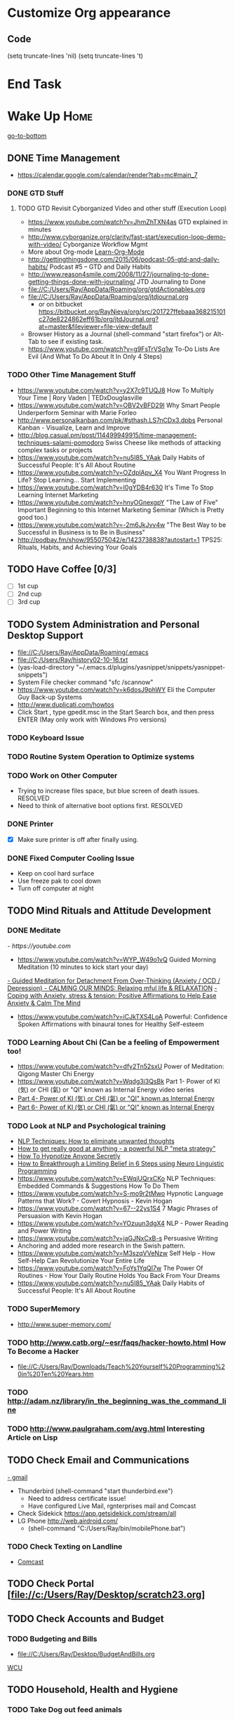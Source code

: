 
* Customize Org appearance
** Code
(setq truncate-lines 'nil) (setq truncate-lines 't)

* End Task
* Wake Up							       :Home:
[[go-to-bottom]]

** DONE Time Management
   - https://calendar.google.com/calendar/render?tab=mc#main_7
*** DONE GTD Stuff
**** TODO GTD Revisit Cyborganized Video and other stuff (Execution Loop)
    - https://www.youtube.com/watch?v=JhmZhTXN4as   GTD explained in minutes
    - http://www.cyborganize.org/clarity/fast-start/execution-loop-demo-with-video/  Cyborganize Workflow Mgmt
    - More about Org-mode [[Learn-Org-Mode]]
    - http://gettingthingsdone.com/2015/06/podcast-05-gtd-and-daily-habits/  Podcast #5 – GTD and Daily Habits
    - http://www.reason4smile.com/2008/11/27/journaling-to-done-getting-things-done-with-journaling/ JTD Journaling to Done
    - file://C:/Users/Ray/AppData/Roaming/org/gtdActionables.org
    - file://C:/Users/Ray/AppData/Roaming/org/jtdjournal.org
      - or on bitbucket https://bitbucket.org/RayNieva/org/src/201727ffebaaa368215101c27de8224862eff61b/org/jtdJournal.org?at=master&fileviewer=file-view-default
    - Browser History as a Journal (shell-command "start firefox") or Alt-Tab to see if existing task.
    - https://www.youtube.com/watch?v=g9FsTrVSg1w To-Do Lists Are Evil (And What To Do About It In Only 4 Steps)


*** TODO Other Time Management Stuff
   - https://www.youtube.com/watch?v=y2X7c9TUQJ8 How To Multiply Your Time | Rory Vaden | TEDxDouglasville
   - https://www.youtube.com/watch?v=OBV2vBFD29I Why Smart People Underperform Seminar with Marie Forleo
   - http://www.personalkanban.com/pk/#sthash.LS7nCDx3.dpbs Personal Kanban - Visualize, Learn and Improve
   - http://blog.casual.pm/post/114499949915/time-management-techniques-salami-pomodoro Swiss Cheese like methods of attacking
     complex tasks or projects
   - https://www.youtube.com/watch?v=nu5I85_YAak Daily Habits of Successful People: It's All About Routine
   - https://www.youtube.com/watch?v=OZdplApv_X4 You Want Progress In Life? Stop Learning... Start Implementing
   - https://www.youtube.com/watch?v=I0gYDB4r630 It's Time To Stop Learning Internet Marketing
   - https://www.youtube.com/watch?v=hnyOGnexgpY "The Law of Five" Important Beginning to this Internet Marketing Seminar (Which is Pretty good too.)
   - https://www.youtube.com/watch?v=-2m6JkJvv4w "The Best Way to be Successful in Business is to Be in Business"
   - http://podbay.fm/show/955075042/e/1423738838?autostart=1  TPS25: Rituals, Habits, and Achieving Your Goals

** TODO Have Coffee [0/3]
   - [ ] 1st cup
   - [ ] 2nd cup
   - [ ] 3rd cup


     
** TODO System Administration and Personal Desktop Support
   - file://C:/Users/Ray/AppData/Roaming/.emacs
   - file://C:/Users/Ray/history02-10-16.txt
   - (yas-load-directory "~/.emacs.d/plugins/yasnippet/snippets/yasnippet-snippets")
   - System File checker command "sfc /scannow"
   - https://www.youtube.com/watch?v=k6dosJ9phWY Eli the Computer Guy Back-up Systems
   - http://www.duplicati.com/howtos
   - Click Start , type gpedit.msc in the Start Search box, and then press ENTER (May only work with Windows Pro versions)

*** TODO Keyboard Issue
*** TODO Routine System Operation to Optimize systems
*** TODO Work on Other Computer
    - Trying to increase files space, but blue screen of death issues. RESOLVED
    - Need to think of alternative boot options first. RESOLVED

*** DONE Printer
    - [X] Make sure printer is off after finally using.
*** DONE Fixed Computer Cooling Issue
    - Keep on cool hard surface
    - Use freeze pak to cool down
    - Turn off computer at night
** TODO Mind Rituals and Attitude Development
*** DONE Meditate
[[  - https://youtube.com]]
  - https://www.youtube.com/watch?v=WYP_W49o1vQ Guided Morning Meditation (10 minutes to kick start your day) 
[[https://www.youtube.com/watch?v=1vx8iUvfyCY&list=PLO9OtUmChpP_I3ALG2Zl_LcR53um6zSyu][  - Guided Meditation for Detachment From Over-Thinking (Anxiety / OCD / Depression) ]]
[[https://www.youtube.com/watch?v=tOQaVSX-N4c][  - CALMING OUR MINDS: Relaxing mful life & RELAXATION]]
[[https://www.youtube.com/watch?v=uPWqs8hOzmQ][  - Coping with Anxiety, stress & tension: Positive Affirmations to Help Ease Anxiety & Calm The Mind ]]
   - https://www.youtube.com/watch?v=iCJkTXS4LoA  Powerful: Confidence Spoken Affirmations with binaural tones for Healthy Self-esteem

*** TODO Learning About Chi (Can be a feeling of Empowerment too!
    - https://www.youtube.com/watch?v=dfy2Tn52sxU  Power of Meditation: Qigong Master Chi Energy
    - https://www.youtube.com/watch?v=Wqdg3i3QsBk  Part 1- Power of KI (気) or CHI (氣) or "QI" known as Internal Energy video series
    - [[https://www.youtube.com/watch?v=Wg3uZgx6f4g&ebc=ANyPxKp3_CnvhYZNsXif1CouZ3K2H2Ms316jBl2w12p6redN7tOp-W4ol0wgJFuE-RvN2BZfVkGbWwYrjOQQ-yLMBTdy_FHwlw#t=293.123061][Part 4- Power of KI (気) or CHI (氣) or "QI" known as Internal Energy]]    
    - [[https://www.youtube.com/watch?v=pLAg2pV2qMU][Part 6- Power of KI (気) or CHI (氣) or "QI" known as Internal Energy]]    

*** TODO Look at NLP and Psychological training
    - [[https://www.youtube.com/watch?v=f81dxIXADfc][NLP Techniques: How to eliminate unwanted thoughts ]]
    - [[https://www.youtube.com/watch?v=LJkwbq8Nsw8][How to get really good at anything - a powerful NLP "meta strategy" ]]
    - [[https://www.youtube.com/watch?v=MldFdYzyIuk][How To Hypnotize Anyone Secretly]]
    - [[https://www.youtube.com/watch?v=y1m_Jgkrz_A][How to Breakthrough a Limiting Belief in 6 Steps using Neuro Linguistic Programming ]]
    - https://www.youtube.com/watch?v=EWqjUQrxCKo NLP Techniques: Embedded Commands & Suggestions How To Do Them
    - https://www.youtube.com/watch?v=S-mo9r2tMwo Hypnotic Language Patterns that Work? - Covert Hypnosis - Kevin Hogan
    - https://www.youtube.com/watch?v=67--22ys1S4 7 Magic Phrases of Persuasion with Kevin Hogan
    - https://www.youtube.com/watch?v=YOzuun3dgX4 NLP - Power Reading and Power Writing
    - https://www.youtube.com/watch?v=jaGJNxCxB-s Persuasive Writing
    - Anchoring and added more research in the Swish pattern.
    - https://www.youtube.com/watch?v=M3szqVVeNzw Self Help - How Self-Help Can Revolutionize Your Entire Life
    - https://www.youtube.com/watch?v=FoYs1YqQI7w  The Power Of Routines - How Your Daily Routine Holds You Back From Your Dreams
    - https://www.youtube.com/watch?v=nu5I85_YAak Daily Habits of Successful People: It's All About Routine 
*** TODO SuperMemory
    -  http://www.super-memory.com/

*** TODO http://www.catb.org/~esr/faqs/hacker-howto.html  How To Become a Hacker
    - file://C:/Users/Ray/Downloads/Teach%20Yourself%20Programming%20in%20Ten%20Years.htm

*** TODO http://adam.nz/library/in_the_beginning_was_the_command_line

*** TODO http://www.paulgraham.com/avg.html  Interesting Article on Lisp

    
** TODO Check Email and Communications
   [[https://gmail.com][- gmail]]
   * Thunderbird (shell-command "start thunderbird.exe")
     * Need to address certificate issue!
     * Have configured Live Mail, rgnterprises mail and Comcast
   * Check Sidekick https://app.getsidekick.com/stream/all
   * LG Phone http://web.airdroid.com/
     * (shell-command "C:/Users/Ray/bin/mobilePhone.bat")

*** TODO Check Texting on Landline
    - [[http://my.xfinity.com/?cid=cust][Comcast]]


** TODO Check Portal [file://c:/Users/Ray/Desktop/scratch23.org]
** TODO Check Accounts and Budget

*** TODO Budgeting and Bills
        - file://C:/Users/Ray/Desktop/BudgetAndBills.org


[[https://www.wcu.com/home/home][WCU]]



    


** TODO Household, Health and Hygiene
*** TODO Take Dog out feed animals
*** TODO Clean Cat Box

*** TODO Brush Teeth and Oral Hygiene

*** TODO Prescription Medicine

*** TODO Take shower

*** TODO Kitchen Clean-up
*** TODO Do Laundry

*** TODO Bathroom Clean-up
*** TODO Vacuum Floor
*** DONE Cut Lawn
*** TODO Take Out Trash and/or Recycling
*** TODO Clean-up Shoveling
** End Task


 
* TODO Start Working at home					       :Home:


*** TODO Freelance Research Top Ideas
    - Yasnippet and like type of programs as discovered on Github research
    - Org-mode for Journaling maybe integrate with Evernote?
    - Sexual Energy Sublimation (Also related to NLP Anchoring?)
    - Youtube Research (this can be very "free lance")

*** TODO Master Subjects


**** TODO PostgresSQL

**** TODO ROR Ruby on Rails <<Ruby-on-Rails>>
     - M-X  inf-ruby starts Ruby Shell in EMACS buffer. (execute-extended-command "command") means M-x
     - file://c:/users/ray/bin/practice.rb
     - http://ruby.bastardsbook.com/chapters/loops/
     - http://ruby.bastardsbook.com/chapters/methods/

***** DONE http://installfest.railsbridge.org/installfest/windows

***** DONE http://railsapps.github.io/installing-rails.html

***** DONE http://railsapps.github.io/what-is-ruby-rails.html
      
***** TODO Ruby on Rails Tutorial [0/1]
      1. [ ] https://www.railstutorial.org/book/beginning

***** TODO http://railsinstaller.org/en RailsInstaller

***** TODO http://guides.rubyonrails.org/getting_started.html

***** TODO https://www.softcover.io/read/e8898d1d/learn-rails-1

**** TODO Sharepoint Foundation     


**** DONE [[http://searchsoftwarequality.techtarget.com/definition/Scrum-sprint][Git, Sprint, Scrum]] and Agile development
     - Github Account https://github.com/RayNieva
       - https://guides.github.com/features/mastering-markdown/
     - BitBucket Account https://bitbucket.org/RayNieva
     - C:\Users\Ray\AppData\Local\Programs\Git\git-bash.exe --cd-to-home
     - http://lifehacker.com/5983680/how-the-heck-do-i-use-github
     - file://C:/Users/Ray/Desktop/history03-11-16.txt
     - http://www.howtogeek.com/180167/htg-explains-what-is-github-and-what-do-geeks-use-it-for/
     - http://git-scm.com/book/en/v2/Getting-Started-Git-Basics
     - http://readwrite.com/2013/11/08/seven-ways-to-use-github-that-arent-coding
     - https://www.reddit.com/r/git/comments/1xymq2/do_people_use_git_for_things_other_than_software/
     - Heroku https://id.heroku.com/login
     - JIRA https://www.atlassian.com/software/jira/try Free for first month.

**** TODO Screen Scraper and Web Automation
     - https://github.com/scrapy/scrapy/wiki/How-to-Install-Scrapy-0.14-in-a-64-bit-Windows-7-Environment#The_information_below_will_no_longer_be_updated_Please_visit_the_original_page_at_httpsteamforgenetwikiindexphpHow_to_Install_Scrapy_in_64bit_Windows_7
     - http://scrapy.org/
     - http://irobotsoft.com/
     

**** TODO SQL Server
     1. runas /user:raynieva2\admin cmd
     2. services.msc (in new admin command shell) start appropriate service for SQL Server
     3. C:\windows\system32>"C:\Program Files (x86)\Microsoft SQL Server\100\Tools\Binn\
VSShell\Common7\IDE\Ssms.exe" (in new admin command shell)
**** TODO Spiceworks
     - http://www.spiceworks.com (login company is RGNterprises.net)

**** TODO Javascript and JQuery

     - https://www.youtube.com/channel/UC-JQzTHQrVA8j-tamvy66fw EJ Media General Reference and Tutorials on the WEB
     - https://www.youtube.com/watch?v=QYw02Z9oUfs How to access Javascript console in various browsers.
     - http://www.andismith.com/blog/2011/11/25-dev-tool-secrets/
     - https://developer.mozilla.org/en-US/Learn/Common_questions/What_are_browser_developer_tools

**** TODO Windows Enterprise Server Administration
     - http://sourcedaddy.com/windows-7/managing-windows-7-in-domain.html
     - Lab Access to Windows 2012 AD Server https://technet.microsoft.com/en-us/virtuallabs/bb467605

**** TODO Powershell
     - Type Powershell on cmdline (storing history in bin)
     - https://www.youtube.com/watch?v=wqaqeUASxAs#t=14.060022 10 Basic Powershell Commands and how to output data to CSV formatting
     - https://www.youtube.com/watch?v=yKstEJKdc4o PowerShell with a focus on automation (HD) 
**** TODO Developer Force.com
     - http://developer.force.com


**** TODO XML/XSLT
     - Resume in XML file://c:/users/ray/documents/jobsearch/MasterTemplates
***** DONE Having resolved issues with getting Visual Studio to start as one of the XML editors. Will now use Eclipse too.
**** TODO MYSQL
     1. runas /user:raynieva2\admin cmd
     2. services.msc (in new admin command shell)
     3. C:\windows\system32>"C:\Program Files (x86)\ActiveDBSoft\FlySpeed SQL Query\FlyS
peed SQL Query.exe"

**** TODO Jruby Tutorial <<JRuby-Tutorial>>
     - C:\jruby-1.7.11\bin\pry
     - file://C://Users/ray/bin/practice.rb
     - http://www.techrepublic.com/article/jruby-an-introduction/
     - https://github.com/jruby/jruby/wiki/WalkthroughsAndTutorials
     - https://www.youtube.com/watch?v=vNHpsC5ng_E Design Patterns
     - http://phrogz.net/programmingruby/frameset.html Great Overview of Ruby Objects
     - http://www.tentackle.org/html/en/t_rails.html Tentackle


**** TODO IPython
     - file://C:\Users\Ray Open command line at Anaconda3 directory "Ipython" or "Ipython Notebook" or "IPython qtconsole"
     - file://C://Users/ray/bin/practice.py
**** TODO Learn Org Mode <<Learn-Org-Mode>>
[[https://video.search.yahoo.com/video/play;_ylt=A2KLqIDhyblWMmEAWvMsnIlQ;_ylu=X3oDMTByNDY3bGRuBHNlYwNzcgRzbGsDdmlkBHZ0aWQDBGdwb3MDNQ--?p=Org-capture+Tutorial&vid=0cdfe1c477a8bf9eedf5bdd40b1f8171&turl=http%3A%2F%2Ftse3.mm.bing.net%2Fth%3Fid%3DOVP.V38838c4a57439126162e4fe85ab3828f%26pid%3D15.1%26h%3D168%26w%3D300%26c%3D7%26rs%3D1&rurl=https%3A%2F%2Fwww.youtube.com%2Fwatch%3Fv%3DbzZ09dAbLEE&tit=Taking+Notes+In+Emacs+Org-Mode&c=4&h=168&w=300&l=1085&sigr=11bfaoro4&sigt=10u00jn8u&sigi=1311scajt&age=1408427461&fr2=p%3As%2Cv%3Av&fr=yhs-mozilla-001&hsimp=yhs-001&hspart=mozilla&tt=b][Watch Video]]

***** DONE Practice Check Boxes [100%]
      - [X] Checkbox 1
      - [X] Checkbox 2
      - [X] Checkbox 3
      - [X] Checkbox 4
      
***** TODO Another Tutorial on Org-Mode
      + [[https://www.youtube.com/watch?v=oJTwQvgfgMM][Video]]
      + Use Git to synchronize
      + [[https://www.youtube.com/watch?v=1-dUkyn_fZA][Emacs + org-mode + python in reproducible research; SciPy 2013 Presentation ]]
      + [[https://www.youtube.com/watch?v=dljNabciEGg][Literate Devops with Emacs ]]

***** TODO Emacs for Writers
      - [https://www.youtube.com/watch?v=FtieBc3KptU]
***** TODO Learning more about Capture-mode Emacs
      - [[http://orgmode.org/manual/Capture-templates.html#Capture-templates]
      - [[https://www.youtube.com/watch?v=KdcXu_RdKI0]

***** TODO Learn Bookmark and Bookmark Plus
      - https://www.emacswiki.org/emacs/BookMarks

***** TODO Learn Abbrev Mode
      - Learned about the 
       	;;;(add-to-list 'load-path "~/.emacs.d/elpa/yasnippet-0.8.0")
***** TODO Install and Learn Yasnippet
      - [file:/C:\Users\Ray\Documents\scratch1.org]
***** TODO Install and Learn Icicles

***** TODO Install and Learn Evil
      - [[https://www.youtube.com/watch?v=JWD1Fpdd4Pc][Evil Mode: Or, How I Learned to Stop Worrying and Love Emacs ]]
      - [[https://www.youtube.com/watch?v=_NUO4JEtkDw&list=PLR3yE6GYBLQDbn52K8F8eOusiqbB94ZDa][Learning Vim in a Week]]

***** DONE Learn Vim
      - M-X Shell  then type "start cmd" in spawned DOS shell navigate using "gotovim" then "vimtutor" in working directory as I have learned emacs does not always like heavy shell commands inside its process.
      - http://vim.wikia.com/wiki/Moving_around

***** TODO Learn Babel

***** DONE Debugged another issue with Emacs "Start cmd" vs "Cygstart cmd"

**** TODO Learn Vimperator
     - http://www.thegeekstuff.com/2009/05/firefox-add-on-vimperator-make-firefox-behave-like-vim/
**** TODO Concept of Workflow Automation

**** TODO Source Making
     - https://sourcemaking.com/ 
**** TODO Internet Marketing - What is it? <<Internet-Marketing>>
     - [[http://www.webopedia.com/TERM/I/internet_marketing.html][Webopedia]]
     - [http://homebusiness.about.com/od/marketingadvertising/a/IMarketing101.htm]
     - http://www.ericstips.com Below are the milestone lessons (in my judgement)
       - http://www.ericstips.com/tips/lesson4/  LESSON #4: 18 Ways to Make Money Online (In my way of thinking this is the prelude to Eric'sdecision to choose Infomarketing as his choice of on-line businesses.)
       - http://www.ericstips.com/tips/lesson19/ LESSON #19: How to Choose a Niche (Part 1)
       - http://www.ericstips.com/tips/lesson23/  LESSON #23: Choosing and Registering a Domain Name (This actually is the beginning of launching a website Eric prefers to orient his workflow based on product creation and choosing a domain name is integral to that process)
       - http://www.ericstips.com/tips/lesson33/ LESSON #33: Getting Started with WordPress (This is the beginning of setting up a blogging site in Wordpress) He does point out alternatives (I need to investigate ROR)
       - http://www.ericstips.com/tips/lesson44/ LESSON #44: Introduction to Information Products (This starts off his actual development of an Info Marketing Product itself as opposed to branding)
       - http://www.ericstips.com/tips/lesson59/ LESSON #59: Introduction to List Building (Heart and Soul of Internet Marketing.)
       - http://www.ericstips.com/tips/lesson72/ LESSON #72: Introduction to Web Traffic (This is the beginning 14 lessons on what we need todevelop in the way of true Internet Marketing promotion like List Building, Paid Traffic, SEO and Social Networking etc...)
       - http://www.ericstips.com/tips/lesson89/ LESSON #89: Introduction to Product Launches
       - 
     - http://www.meetup.com/WorcesterClub/

**** TODO Eclipse Tutorial
     - Upgraded to Eclipse RCP (How to use RCP?)
     - Command Line "start C:\Users\Ray\Downloads\eclipse-jee-mars-1-win32-x86_64\eclipse\eclipse"

***** TODO Eclipse/Java Tutorial Lessons
     - http://eclipsetutorial.sourceforge.net/totalbegginer01/lesson01.html
     - https://www.youtube.com/channel/UCd3Rh81577uByKQcXu10loQ/playlists?nohtml5=False Eclipse and Java  by Alex Tayor
**** TODO Hadoop
     - https://www.youtube.com/watch?v=AZovvBgRLIY  Apache Hadoop & Big Data 101: The Basics 

**** TODO Sidekick/Hubspo
*** TODO Visit ETRR Website and Opportunity Activities <<Opportunity-activities>>  [[Internet-Marketing]]
    - [http://www.etrcc.com] Initial visit to Framingham ETRR<2016-02-10 Wed>  
    - file://C:/Users/Ray/Desktop/scratch19.org  Job Search Workflow
    - [https://jobquest.detma.org/JobQuest/Default.aspx]
    - [file:/c:/Users/Ray/Documents/UnemploymentGuidelines.org]
    - Create Persuasive Cover Letter Template(s)
    - Job request ID 11978529
    - Mandatory Introductory Seminar on <2016-02-22 Mon 09:30>
    - Ditto Outputs Automated Data-Entry  M-X Shell  then type "start cmd" in spawned DOS shell type "start ditto"
    - YAML to produce "My Way or the Highway Format" http://www.convertcsv.com/yaml-to-csv.htm
    - Mandatory RESEA Meeting <2016-03-01 Tue>
    - https://www.youtube.com/watch?v=jETH9SI2zNQ Resume Writing Tips - The Secret Mindset For Writing a Perfect Resume
    - https://www.youtube.com/watch?v=xFngomrq58o How Recruiters Read Your Resume ... in 7 Seconds!
    - https://www.youtube.com/watch?v=_0fjkKCsM1w  How to Write a Winning Resume, with Ramit Sethi
    - https://www.youtube.com/watch?v=-2m6JkJvv4w  How to Start a Business with No Money
    - https://www.youtube.com/watch?v=UlALjp7SvQc 4 Resume Tips That You've Never Seen Before
    - Added Link on Part-time Job hunting  https://www.google.com/search?q=how+to+get+part-time+job+out+of+my+field&ie=utf-8&oe=utf-8
**** DONE Training Opportunities Program

**** DONE Sort of related need to build on-line presence LinkedIn, GitHub, Spiceworks and FaceBook.
    - https://www.youtube.com/watch?v=1EqJegxUnPA How to use LinkedIn Projects to highlight and link to your products and services.
    - https://azurecollier.com/2013/03/12/make-your-linkedin-profile-stand-out-by-adding-projects/
    - https://www.linkedin.com/pulse/20130721012242-52594-stop-don-t-send-that-resume
    - http://thenextweb.com/apps/2012/11/26/linkedin-quietly-discontinues-github-app-to-better-invest-resources-into-other-projects/#gref
    - On-line Presence
      - [ ] LinkedIn http://www.linkedin.com
      - [ ] RGNterprises.NET http://rgnterprises.net
	- [ ] Wordpress http://rgnterprises.net/wordpress
	- [ ] Joomla http://rgnterprises.net/joomla
	- [ ] Drupal http://rgnterprises.net/drupal
      - [X] Github
      - [ ] Github.io https://pages.github.com/
      - [ ] Hubpages
      - [ ] Twitter
      - [ ] Facebook
      - [ ] Article Directories
      - [ ] Hosted Sharepoint Site

**** DONE ETRR Meeting on Resumes			     :Framingham:Car:
     DEADLINE: <2016-03-22 Tue> at 9:15 AM

**** DONE ETRR Meeting on Cover Letters			     :Framingham:Car:
     DEADLINE: <2016-03-24 Thu> at 9:15 AM
**** DONE Electronice Resume 
     DEADLINE: <2016-04-12 Tue> at 9:15 AM  Need to reschedule this workshop.
**** TODO Avoiding Black Hole 
     DEADLINE: <2016-06-06 Mon> at 9:15 AM
**** Using Age to Advantage
     DEADLINE: <2016-06-08 Wed> at 9:15 AM
**** TODO Ace the Interview
     DEADLINE: <2016-06-15 Wed> at 9:15 AM


*** TODO Set-up rgnterprises mail in Thunderbird and Admin Website
    - Login to PWS
    - cpanel
      [[https://cloud8.hostgator.com:2083/][cpanel]]
    - [X] Was able to change by going to "settings" and putting the correct nameservers
      also found the error when using mxtoolbox.
    - [X] Removed Fetch Mail as cannot set-up SSL
    - [X] Set-up Under Construction Website

**** DONE Website Development
    - http://rgnterprises.net
    - http://rgnterprises.net/wordpress/wp-login.php
    - http://rgnterprises.net/joomla
    - http://rgnterprises.net/drupal
    - https://cp.cloudappsportal.com/Default.aspx?pid=Login&ReturnUrl=%2fDefault.aspx%3fpid%3dHome Hosted Sharepoint

*** End Task

* TODO Car Maintenance						   :Car:Home:

** DONE Wanted to pay Brian for fixing tire but he did not charge anything.

* TODO Grocery Shopping and Run Errands					:Car:
   - [X] Coffee 
   - [X] Creamer
   - [ ] Went to Oriental store in Littleton and purchased Tempura Sauce, Dashi and Rice Seasoning
   - [ ] Chuck roast, Pop corn butter 
   - [ ] Chicago Hotdogs: Poppy seeds, spray butter, buns, hotdogs, kosher dill pickles, relish, hamburgers 
   - [ ] Nabemono: Napa cabbage, green onions, mushrooms, salmon 
   - [ ] Cat litter 
   - [X] Sundry Items: Toilet Tissue, mouthwash, detergent, fabric softener
   - [X] Italian Sausages and French Bread
   - [ ] Tempura: Baking Powder, Kosher Salt, Chicken Wings, Vodka,Sweet Potato and Asparagus for Tempura
   - [ ] Propane?
   - [ ] Pizza toppings- Pepperoni, anchovy, mozzarella, mozzarella slices, tomato slices, pizza sauce
   - [ ] Stuff for Tikki Masala plus, naan bread, greek style yogurt, coriander, nutmeg, cumin, ginger, cardoman, tomato puree, dishwasher liquid
   - [ ] Stuff for Indian Soup, Reuben Sandwich and Coffee, creamer
   - [ ] Stuff for Chicken Piccatta and Pork/Chicken Tenkatsu
** TODO Return Bottles
** DONE Doctors Appointment



* TODO Dinner Ideas or Go Out or Order Out and after Dinner
    - Rotate chicken in NuWave
*** DONE Beef AND Chicken Sukiyaki Using NUWave PIC
*** DONE Heat Sukiyaki
*** DONE Dinner Made Stir Fry and fried rice
*** DONE Made Leftovers into Lo Mein (Hot and Spicy)
*** DONE Heated up on Turbo and then Nuwave Chicken and Brocoli with Tortellini soup
*** DONE Ordered Pizza
*** DONE Help make Onion Soup
*** DONE Went out for Cocktails and Dinner Bootleggers and Asian Imperial spent about $120
    - Sometimes at a bar you can do Business networking 
      not sure if anything will become of it, but got contacts card.

*** DONE Chuck Roast in NuWave using leftover Onion Soup and Pre/par Boiling carrots and potatoes
*** DONE Nabemono with Salmon, Leeks and Shitake Mushrooms
*** DONE Chicago Hotdogs
*** DONE Made some fantastic Chicken Wing Tempura (Recipe in Firefox Bookmarks) and Learned some new Tempura frying techniques.

*** DONE Made Chicken Picatta and roasted potatoes and carrots (by steaming first and then Nuwave roasting)

*** DONE Pizza on Grill

*** DONE Smorkasbork of Leftovers
*** DONE Made Chicken Tikki Masala
*** DONE Steamed Trout
*** DONE Reuben Sandwichs
*** DONE Spicy Cream of Tomato Indian Soup with Biscuit Ham Sliders
*** DONE Split Pea Soup, Irish Mashed Potatoes with cabbage
*** DONE Filipino dish(corned beef but added cabbage too) and Yesterday's soup
*** DONE Mongolian Sizzling Leftover Lamb using Nuwave PIC
*** DONE Made Indian Lamb dish with Leftover lamb, seasonings and yoghurt (do not add yoghurt when it is too hot)
*** DONE Made big pot of chili
*** DONE Teriyaki Subs
*** DONE Chicken Piccatta
*** DONE Mononabe Seafood Oriental Soup
*** DONE Pork and Chicken Tenkatsu

*** DONE From Leftover Chicken Tenkatsu made Chicken Supreme (Sauce converted from Bechamel Sauce and Home made chicken stock)
*** TODO Washed Dishes
*** DONE Returned Bottles
*** TODO Clean-out & Organize Frig

** End Task
* TODO Go to ETRR and or Interviews/Opportunity Meetings.    :Car:Framingham:
   - Registered in Jobquest
   - Talked to Counselor
   - Got information for Networking
   - Need to sign-up for ETR Activities
   - [X] Went for Introductory session Seminar <2016-02-22 Mon> at 9:30 AM
   - [X] Mandatory RESEA Meeting <2016-03-01 Tue>
   - [X] Went to Resume Development <2016-03-22 Tue> at 9:30 AM
   - [X] Went to Coverletter Class <2016-03-24 Thu> at 9:30 AM
   - [X] Went to Black Hole Class<2016-04-27 Wed> at 9:30 AM
   - [X] Initiated TOPs <2016-05-09 Mon> Might be too late.
   - [X] Now assigned to Career Advisor Joyce K
     

  

* TODO Joan Time						   :Home:Car:

** DONE Light Bulbs in Bathroom

** DONE Go to Maine with Joan					  :Car:Maine:

** DONE Prepare for Appraisal
** DONE Birthdays Help Joan
   - [X] Kelly and Pam
   - [X] Frederick (Spent 2 days almost all weekend on this)
   - [ ] Kim

** DONE Upstairs Consolidate Boxes
** TODO Send Message to Raymond  http://comcast.net 
** TODO Breakdown cellphone bill - make a spreadsheet and need to write letter
** DONE Easter
** DONE Doctors Appt with Joan
** DONE Go to Bank with Joan
** DONE Help Joan with Taxes
* TODO Family Time						   :Home:Car:
** DONE [#A] Babies Birthday					   :Home:Car:
*** DONE Make List
    - [X] Idea Clothes for babies
    - [X] Baskets for babies
    - [X] Toys for babies
    - [X] Easter theme?
*** DONE Birthday Party and Prep
    - [X] Make Baskets
    - [X] Go to Party
** DONE Family Visiting
    
      

* TODO Go Home							   :Car:Home:

** DONE Made Sukiyaki = Time Marker for initial visit to ETRR
   - Used Bobby Flay's recipe
     - 1/2 cup soy sauce
     - 1 to 1 1/2 cup broth (made from Udon Mix)
     - 1/4 cup Mirin
     - 

   DEADLINE: <2016-02-10 Wed>
* TODO Continue Working at Home					       :Home:

** TODO Worked on CH Tutorial (C++/C)
   - Seen recent Video of 10 most important languanges and C and especially C++ are ranked quite high

** TODO Looked at NLP and Psychological training

** TODO More Emacs and Evil Mode (Including Vim Study)
   - Set-up Yasnippet
   - Yasnippet and Ruby mode (For Loops)
   - DONE Revisit Cyborganized Video (Execution Loop)
    - http://www.cyborganize.org/clarity/fast-start/execution-loop-demo-with-video/  Cyborganize Workflow Mgmt

** TODO Eclipse and Upgrade to Eclipse to include RCP

** TODO Org-Mode



** TODO Opportunity Activities [[Opportunity-activities]]

   - See Journal and Opportunities orgs
   - Continued work from morning

*** TODO More Work on Org-Capture to YAML format
*** TODO Reviewing Internet Marketing
** End Task

* End Task
<<go-to-bottom>>
  
 
